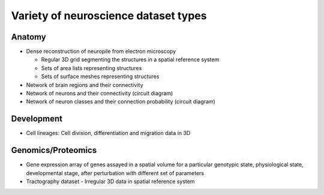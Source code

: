 .. _datatypes:

Variety of neuroscience dataset types
-------------------------------------

Anatomy
^^^^^^^

* Dense reconstruction of neuropile from electron microscopy

  * Regular 3D grid segmenting the structures in a spatial reference system
  * Sets of area lists representing structures
  * Sets of surface meshes representing structures

* Network of brain regions and their connectivity

* Network of neurons and their connectivity (circuit diagram)

* Network of neuron classes and their connection probability (circuit diagram)


Development
^^^^^^^^^^^

* Cell lineages: Cell division, differentiation and migration data in 3D

Genomics/Proteomics
^^^^^^^^^^^^^^^^^^^

* Gene expression array of genes assayed in a spatial volume
  for a particular genotypic state, physiological state, developmental stage,
  after perturbation with different set of parameters

* Tractography dataset
  - Irregular 3D data in spatial reference system
